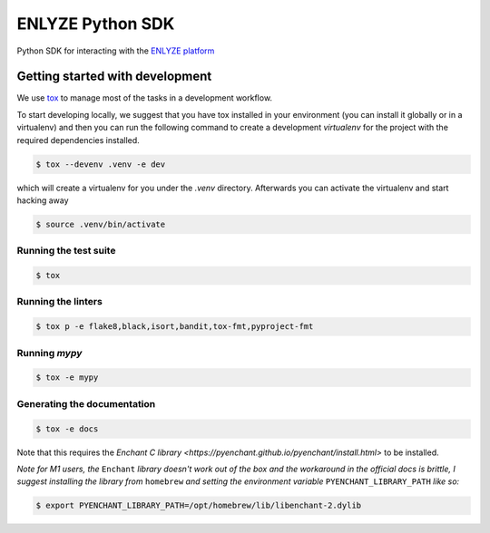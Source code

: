 ENLYZE Python SDK
=================

Python SDK for interacting with the `ENLYZE platform <https://www.enlyze.com>`_

Getting started with development
--------------------------------

We use `tox <https://tox.wiki/en/latest/>`_ to manage most of the tasks in a development
workflow.

To start developing locally, we suggest that you have tox installed in your environment
(you can install it globally or in a virtualenv) and then you can run the following
command to create a development `virtualenv` for the project with the required
dependencies installed.

.. code-block:: console

    $ tox --devenv .venv -e dev

which will create a virtualenv for you under the `.venv` directory. Afterwards you can
activate the virtualenv and start hacking away

.. code-block:: console

    $ source .venv/bin/activate

Running the test suite
~~~~~~~~~~~~~~~~~~~~~~

.. code-block:: console

    $ tox

Running the linters
~~~~~~~~~~~~~~~~~~~

.. code-block:: console

    $ tox p -e flake8,black,isort,bandit,tox-fmt,pyproject-fmt

Running `mypy`
~~~~~~~~~~~~~~

.. code-block:: console

    $ tox -e mypy

Generating the documentation
~~~~~~~~~~~~~~~~~~~~~~~~~~~~

.. code-block:: console

    $ tox -e docs

Note that this requires the `Enchant C library
<https://pyenchant.github.io/pyenchant/install.html>` to be installed.

*Note for M1 users, the* ``Enchant`` *library doesn't work out of the box and the
workaround in the official docs is brittle, I suggest installing the library from*
``homebrew`` *and setting the environment variable* ``PYENCHANT_LIBRARY_PATH`` *like
so:*

.. code-block:: console

    $ export PYENCHANT_LIBRARY_PATH=/opt/homebrew/lib/libenchant-2.dylib
